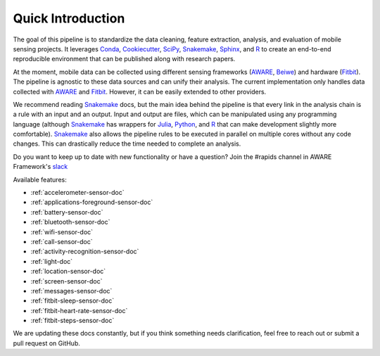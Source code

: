 Quick Introduction
==================

The goal of this pipeline is to standardize the data cleaning, feature extraction, analysis, and evaluation of mobile sensing projects. It leverages Conda_, Cookiecutter_, SciPy_, Snakemake_, Sphinx_, and R_ to create an end-to-end reproducible environment that can be published along with research papers. 

At the moment, mobile data can be collected using different sensing frameworks (AWARE_, Beiwe_) and hardware (Fitbit_). The pipeline is agnostic to these data sources and can unify their analysis. The current implementation only handles data collected with AWARE_ and Fitbit_. However, it can be easily extended to other providers. 

We recommend reading Snakemake_ docs, but the main idea behind the pipeline is that every link in the analysis chain is a rule with an input and an output. Input and output are files, which can be manipulated using any programming language (although Snakemake_ has wrappers for Julia_, Python_, and R_ that can make development slightly more comfortable). Snakemake_ also allows the pipeline rules to be executed in parallel on multiple cores without any code changes. This can drastically reduce the time needed to complete an analysis.

Do you want to keep up to date with new functionality or have a question? Join the #rapids channel in AWARE Framework's slack_

Available features:

- :ref:`accelerometer-sensor-doc`
- :ref:`applications-foreground-sensor-doc`
- :ref:`battery-sensor-doc`
- :ref:`bluetooth-sensor-doc`
- :ref:`wifi-sensor-doc`
- :ref:`call-sensor-doc`
- :ref:`activity-recognition-sensor-doc`
- :ref:`light-doc`
- :ref:`location-sensor-doc`
- :ref:`screen-sensor-doc`
- :ref:`messages-sensor-doc` 
- :ref:`fitbit-sleep-sensor-doc`
- :ref:`fitbit-heart-rate-sensor-doc`
- :ref:`fitbit-steps-sensor-doc`

We are updating these docs constantly, but if you think something needs clarification, feel free to reach out or submit a pull request on GitHub.


.. _Conda: https://docs.conda.io/en/latest/
.. _Cookiecutter: http://drivendata.github.io/cookiecutter-data-science/
.. _SciPy: https://www.scipy.org/index.html
.. _Snakemake: https://snakemake.readthedocs.io/en/stable/
.. _Sphinx: https://www.sphinx-doc.org/en/master/
.. _R: https://www.r-project.org/

.. _AWARE: https://awareframework.com/what-is-aware/
.. _Beiwe: https://www.beiwe.org/
.. _Fitbit: https://www.fitbit.com/us/home
.. _Python: https://www.python.org/
.. _Julia: https://julialang.org/
.. _slack: http://awareframework.com:3000/
